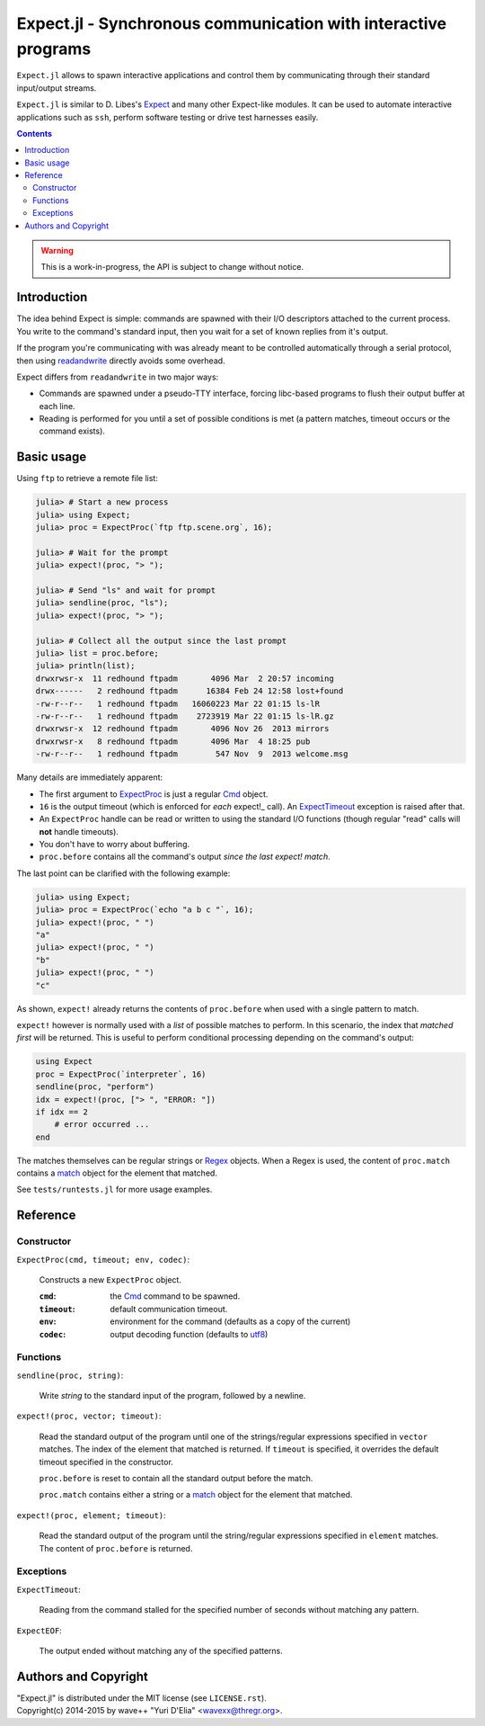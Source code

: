 Expect.jl - Synchronous communication with interactive programs
===============================================================

``Expect.jl`` allows to spawn interactive applications and control them by
communicating through their standard input/output streams.

``Expect.jl`` is similar to D. Libes's Expect_ and many other Expect-like
modules. It can be used to automate interactive applications such as ``ssh``,
perform software testing or drive test harnesses easily.

.. contents::

.. warning::

   This is a work-in-progress, the API is subject to change without notice.


Introduction
------------

The idea behind Expect is simple: commands are spawned with their I/O
descriptors attached to the current process. You write to the command's
standard input, then you wait for a set of known replies from it's output.

If the program you're communicating with was already meant to be controlled
automatically through a serial protocol, then using readandwrite_ directly
avoids some overhead.

Expect differs from ``readandwrite`` in two major ways:

- Commands are spawned under a pseudo-TTY interface, forcing libc-based
  programs to flush their output buffer at each line.
- Reading is performed for you until a set of possible conditions is met (a
  pattern matches, timeout occurs or the command exists).


Basic usage
-----------

Using ``ftp`` to retrieve a remote file list:

.. code:: jlcon

   julia> # Start a new process
   julia> using Expect;
   julia> proc = ExpectProc(`ftp ftp.scene.org`, 16);

   julia> # Wait for the prompt
   julia> expect!(proc, "> ");

   julia> # Send "ls" and wait for prompt
   julia> sendline(proc, "ls");   
   julia> expect!(proc, "> ");

   julia> # Collect all the output since the last prompt
   julia> list = proc.before;
   julia> println(list);
   drwxrwsr-x  11 redhound ftpadm       4096 Mar  2 20:57 incoming
   drwx------   2 redhound ftpadm      16384 Feb 24 12:58 lost+found
   -rw-r--r--   1 redhound ftpadm   16060223 Mar 22 01:15 ls-lR
   -rw-r--r--   1 redhound ftpadm    2723919 Mar 22 01:15 ls-lR.gz
   drwxrwsr-x  12 redhound ftpadm       4096 Nov 26  2013 mirrors
   drwxrwsr-x   8 redhound ftpadm       4096 Mar  4 18:25 pub
   -rw-r--r--   1 redhound ftpadm        547 Nov  9  2013 welcome.msg

Many details are immediately apparent:

- The first argument to ExpectProc_ is just a regular Cmd_ object.
- ``16`` is the output timeout (which is enforced for *each* expect!_ call).
  An ExpectTimeout_ exception is raised after that.
- An ``ExpectProc`` handle can be read or written to using the standard I/O
  functions (though regular "read" calls will **not** handle timeouts).
- You don't have to worry about buffering.
- ``proc.before`` contains all the command's output *since the last expect!
  match*.

The last point can be clarified with the following example:

.. code:: jlcon

   julia> using Expect;
   julia> proc = ExpectProc(`echo "a b c "`, 16);
   julia> expect!(proc, " ")
   "a"
   julia> expect!(proc, " ")
   "b"
   julia> expect!(proc, " ")
   "c"

As shown, ``expect!`` already returns the contents of ``proc.before`` when used
with a single pattern to match.

``expect!`` however is normally used with a *list* of possible matches to
perform. In this scenario, the index that *matched first* will be returned.
This is useful to perform conditional processing depending on the command's
output:

.. code:: julia

   using Expect
   proc = ExpectProc(`interpreter`, 16)
   sendline(proc, "perform")
   idx = expect!(proc, ["> ", "ERROR: "])
   if idx == 2
       # error occurred ...
   end

The matches themselves can be regular strings or Regex_ objects. When a Regex
is used, the content of ``proc.match`` contains a match_ object for the element
that matched.

See ``tests/runtests.jl`` for more usage examples.


Reference
---------

Constructor
~~~~~~~~~~~

.. _ExpectProc:

``ExpectProc(cmd, timeout; env, codec)``:

  Constructs a new ``ExpectProc`` object.

  :``cmd``: the Cmd_ command to be spawned.
  :``timeout``: default communication timeout.
  :``env``: environment for the command (defaults as a copy of the current)
  :``codec``: output decoding function (defaults to utf8_)


Functions
~~~~~~~~~

``sendline(proc, string)``:

  Write `string` to the standard input of the program, followed by a newline.

.. _expect!:

``expect!(proc, vector; timeout)``:

  Read the standard output of the program until one of the strings/regular
  expressions specified in ``vector`` matches. The index of the element that
  matched is returned. If ``timeout`` is specified, it overrides the default
  timeout specified in the constructor.

  ``proc.before`` is reset to contain all the standard output before the match.

  ``proc.match`` contains either a string or a match_ object for the element
  that matched.

``expect!(proc, element; timeout)``:

  Read the standard output of the program until the string/regular
  expressions specified in ``element`` matches. The content of ``proc.before``
  is returned.


Exceptions
~~~~~~~~~~

.. _ExpectTimeout:

``ExpectTimeout``:

  Reading from the command stalled for the specified number of seconds without
  matching any pattern.

``ExpectEOF``:

  The output ended without matching any of the specified patterns.


Authors and Copyright
---------------------

| "Expect.jl" is distributed under the MIT license (see ``LICENSE.rst``).
| Copyright(c) 2014-2015 by wave++ "Yuri D'Elia" <wavexx@thregr.org>.


.. _Expect: http://www.nist.gov/el/msid/expect.cfm
.. _Cmd: http://julia.readthedocs.org/en/latest/manual/running-external-programs/
.. _readandwrite: http://julia.readthedocs.org/en/latest/stdlib/base/#Base.readandwrite
.. _Regex: http://julia.readthedocs.org/en/latest/manual/strings/#regular-expressions
.. _match: http://julia.readthedocs.org/en/latest/stdlib/strings/#Base.match
.. _utf8: http://julia.readthedocs.org/en/latest/stdlib/strings/#Base.utf8
